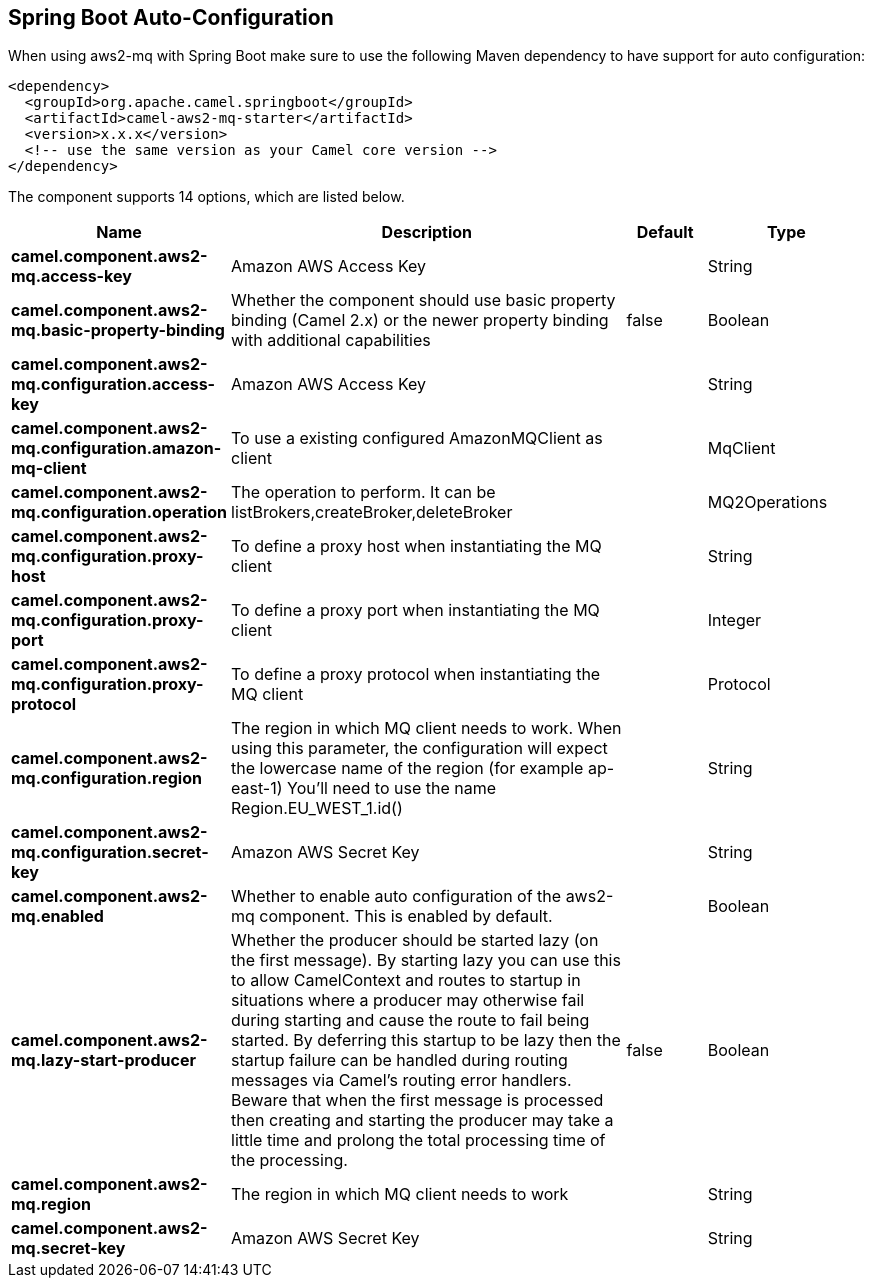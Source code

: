 :page-partial:

== Spring Boot Auto-Configuration

When using aws2-mq with Spring Boot make sure to use the following Maven dependency to have support for auto configuration:

[source,xml]
----
<dependency>
  <groupId>org.apache.camel.springboot</groupId>
  <artifactId>camel-aws2-mq-starter</artifactId>
  <version>x.x.x</version>
  <!-- use the same version as your Camel core version -->
</dependency>
----


The component supports 14 options, which are listed below.



[width="100%",cols="2,5,^1,2",options="header"]
|===
| Name | Description | Default | Type
| *camel.component.aws2-mq.access-key* | Amazon AWS Access Key |  | String
| *camel.component.aws2-mq.basic-property-binding* | Whether the component should use basic property binding (Camel 2.x) or the newer property binding with additional capabilities | false | Boolean
| *camel.component.aws2-mq.configuration.access-key* | Amazon AWS Access Key |  | String
| *camel.component.aws2-mq.configuration.amazon-mq-client* | To use a existing configured AmazonMQClient as client |  | MqClient
| *camel.component.aws2-mq.configuration.operation* | The operation to perform. It can be listBrokers,createBroker,deleteBroker |  | MQ2Operations
| *camel.component.aws2-mq.configuration.proxy-host* | To define a proxy host when instantiating the MQ client |  | String
| *camel.component.aws2-mq.configuration.proxy-port* | To define a proxy port when instantiating the MQ client |  | Integer
| *camel.component.aws2-mq.configuration.proxy-protocol* | To define a proxy protocol when instantiating the MQ client |  | Protocol
| *camel.component.aws2-mq.configuration.region* | The region in which MQ client needs to work. When using this parameter, the configuration will expect the lowercase name of the region (for example ap-east-1) You'll need to use the name Region.EU_WEST_1.id() |  | String
| *camel.component.aws2-mq.configuration.secret-key* | Amazon AWS Secret Key |  | String
| *camel.component.aws2-mq.enabled* | Whether to enable auto configuration of the aws2-mq component. This is enabled by default. |  | Boolean
| *camel.component.aws2-mq.lazy-start-producer* | Whether the producer should be started lazy (on the first message). By starting lazy you can use this to allow CamelContext and routes to startup in situations where a producer may otherwise fail during starting and cause the route to fail being started. By deferring this startup to be lazy then the startup failure can be handled during routing messages via Camel's routing error handlers. Beware that when the first message is processed then creating and starting the producer may take a little time and prolong the total processing time of the processing. | false | Boolean
| *camel.component.aws2-mq.region* | The region in which MQ client needs to work |  | String
| *camel.component.aws2-mq.secret-key* | Amazon AWS Secret Key |  | String
|===

